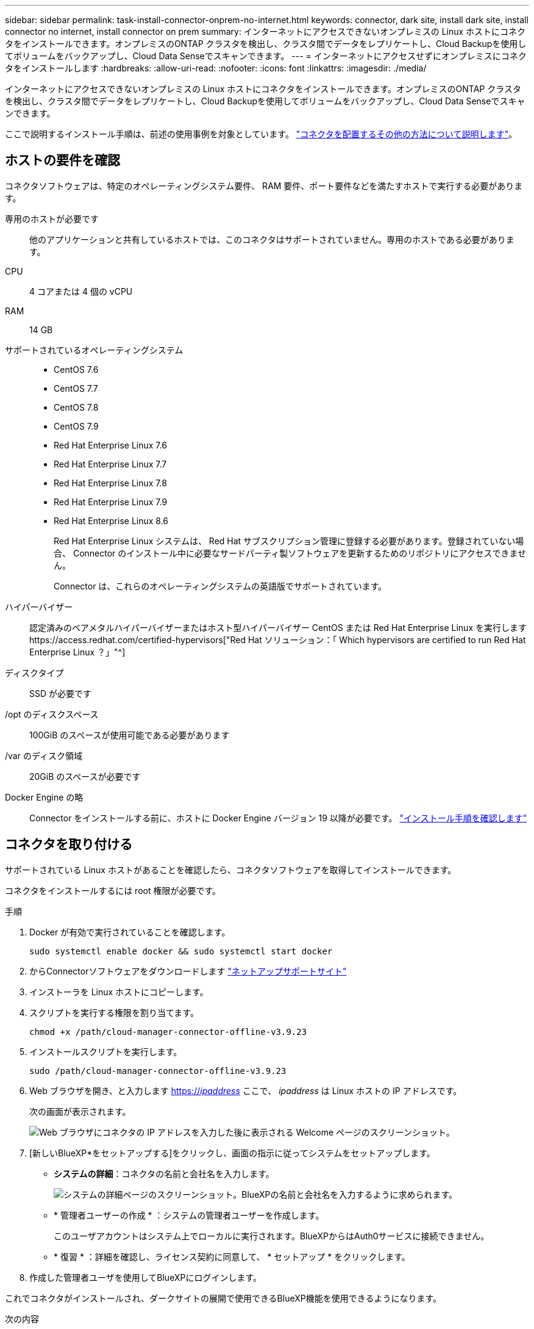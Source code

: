 ---
sidebar: sidebar 
permalink: task-install-connector-onprem-no-internet.html 
keywords: connector, dark site, install dark site, install connector no internet, install connector on prem 
summary: インターネットにアクセスできないオンプレミスの Linux ホストにコネクタをインストールできます。オンプレミスのONTAP クラスタを検出し、クラスタ間でデータをレプリケートし、Cloud Backupを使用してボリュームをバックアップし、Cloud Data Senseでスキャンできます。 
---
= インターネットにアクセスせずにオンプレミスにコネクタをインストールします
:hardbreaks:
:allow-uri-read: 
:nofooter: 
:icons: font
:linkattrs: 
:imagesdir: ./media/


[role="lead"]
インターネットにアクセスできないオンプレミスの Linux ホストにコネクタをインストールできます。オンプレミスのONTAP クラスタを検出し、クラスタ間でデータをレプリケートし、Cloud Backupを使用してボリュームをバックアップし、Cloud Data Senseでスキャンできます。

ここで説明するインストール手順は、前述の使用事例を対象としています。 link:concept-connectors.html#how-to-create-a-connector["コネクタを配置するその他の方法について説明します"]。



== ホストの要件を確認

コネクタソフトウェアは、特定のオペレーティングシステム要件、 RAM 要件、ポート要件などを満たすホストで実行する必要があります。

専用のホストが必要です:: 他のアプリケーションと共有しているホストでは、このコネクタはサポートされていません。専用のホストである必要があります。
CPU:: 4 コアまたは 4 個の vCPU
RAM:: 14 GB
サポートされているオペレーティングシステム::
+
--
* CentOS 7.6
* CentOS 7.7
* CentOS 7.8
* CentOS 7.9
* Red Hat Enterprise Linux 7.6
* Red Hat Enterprise Linux 7.7
* Red Hat Enterprise Linux 7.8
* Red Hat Enterprise Linux 7.9
* Red Hat Enterprise Linux 8.6
+
Red Hat Enterprise Linux システムは、 Red Hat サブスクリプション管理に登録する必要があります。登録されていない場合、 Connector のインストール中に必要なサードパーティ製ソフトウェアを更新するためのリポジトリにアクセスできません。

+
Connector は、これらのオペレーティングシステムの英語版でサポートされています。



--
ハイパーバイザー:: 認定済みのベアメタルハイパーバイザーまたはホスト型ハイパーバイザー CentOS または Red Hat Enterprise Linux を実行しますhttps://access.redhat.com/certified-hypervisors["Red Hat ソリューション：「 Which hypervisors are certified to run Red Hat Enterprise Linux ？」"^]
ディスクタイプ:: SSD が必要です
/opt のディスクスペース:: 100GiB のスペースが使用可能である必要があります
/var のディスク領域:: 20GiB のスペースが必要です
Docker Engine の略:: Connector をインストールする前に、ホストに Docker Engine バージョン 19 以降が必要です。 https://docs.docker.com/engine/install/["インストール手順を確認します"^]




== コネクタを取り付ける

サポートされている Linux ホストがあることを確認したら、コネクタソフトウェアを取得してインストールできます。

コネクタをインストールするには root 権限が必要です。

.手順
. Docker が有効で実行されていることを確認します。
+
[source, cli]
----
sudo systemctl enable docker && sudo systemctl start docker
----
. からConnectorソフトウェアをダウンロードします https://mysupport.netapp.com/site/products/all/details/cloud-manager/downloads-tab["ネットアップサポートサイト"^]
. インストーラを Linux ホストにコピーします。
. スクリプトを実行する権限を割り当てます。
+
[source, cli]
----
chmod +x /path/cloud-manager-connector-offline-v3.9.23
----
. インストールスクリプトを実行します。
+
[source, cli]
----
sudo /path/cloud-manager-connector-offline-v3.9.23
----
. Web ブラウザを開き、と入力します https://_ipaddress_[] ここで、 _ipaddress_ は Linux ホストの IP アドレスです。
+
次の画面が表示されます。

+
image:screenshot-onprem-darksite-welcome.png["Web ブラウザにコネクタの IP アドレスを入力した後に表示される Welcome ページのスクリーンショット。"]

. [新しいBlueXP*をセットアップする]をクリックし、画面の指示に従ってシステムをセットアップします。
+
** *システムの詳細*：コネクタの名前と会社名を入力します。
+
image:screenshot-onprem-darksite-details.png["システムの詳細ページのスクリーンショット。BlueXPの名前と会社名を入力するように求められます。"]

** * 管理者ユーザーの作成 * ：システムの管理者ユーザーを作成します。
+
このユーザアカウントはシステム上でローカルに実行されます。BlueXPからはAuth0サービスに接続できません。

** * 復習 * ：詳細を確認し、ライセンス契約に同意して、 * セットアップ * をクリックします。


. 作成した管理者ユーザを使用してBlueXPにログインします。


これでコネクタがインストールされ、ダークサイトの展開で使用できるBlueXP機能を使用できるようになります。

.次の内容
* https://docs.netapp.com/us-en/cloud-manager-ontap-onprem/task-discovering-ontap.html["オンプレミスの ONTAP クラスタを検出"^]
* https://docs.netapp.com/us-en/cloud-manager-replication/task-replicating-data.html["オンプレミスの ONTAP クラスタ間でデータをレプリケート"^]
* https://docs.netapp.com/us-en/cloud-manager-backup-restore/task-backup-onprem-private-cloud.html["クラウドバックアップを使用して、オンプレミスのONTAP ボリュームのデータをStorageGRID にバックアップします"^]
* https://docs.netapp.com/us-en/cloud-manager-data-sense/task-deploy-compliance-dark-site.html["クラウドデータセンスを使用してオンプレミスのONTAP ボリュームデータをスキャン"^]


新しいバージョンの Connector ソフトウェアが利用可能になると、ソフトウェアはネットアップサポートサイトにアップロードされます。 link:task-managing-connectors.html#upgrade-the-connector-on-prem-without-internet-access["コネクタをアップグレードする方法について説明します"]。
